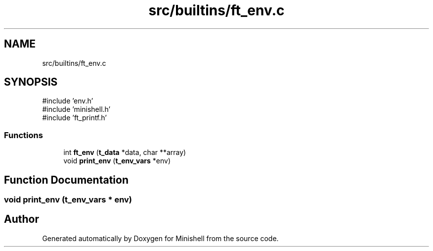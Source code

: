 .TH "src/builtins/ft_env.c" 3 "Minishell" \" -*- nroff -*-
.ad l
.nh
.SH NAME
src/builtins/ft_env.c
.SH SYNOPSIS
.br
.PP
\fR#include 'env\&.h'\fP
.br
\fR#include 'minishell\&.h'\fP
.br
\fR#include 'ft_printf\&.h'\fP
.br

.SS "Functions"

.in +1c
.ti -1c
.RI "int \fBft_env\fP (\fBt_data\fP *data, char **array)"
.br
.ti -1c
.RI "void \fBprint_env\fP (\fBt_env_vars\fP *env)"
.br
.in -1c
.SH "Function Documentation"
.PP 
.SS "void print_env (\fBt_env_vars\fP * env)"

.SH "Author"
.PP 
Generated automatically by Doxygen for Minishell from the source code\&.
